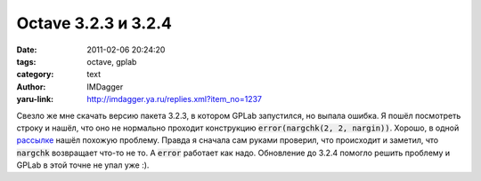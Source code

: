 Octave 3.2.3 и 3.2.4
====================
:date: 2011-02-06 20:24:20
:tags: octave, gplab
:category: text
:author: IMDagger
:yaru-link: http://imdagger.ya.ru/replies.xml?item_no=1237

Свезло же мне скачать версию пакета 3.2.3, в котором GPLab
запустился, но выпала ошибка. Я пошёл посмотреть строку и нашёл, что оно
не нормально проходит конструкцию :code:`error(nargchk(2, 2, nargin))`.
Хорошо, в одной
`рассылке <http://octave.1599824.n4.nabble.com/nargchk-always-fails-td1673882.html>`__
нашёл похожую проблему. Правда я сначала сам руками проверил, что
происходит и заметил, что :code:`nargchk` возвращает что-то не то. А
:code:`error` работает как надо. Обновление до 3.2.4 помогло решить проблему
и GPLab в этой точне не упал уже :).
